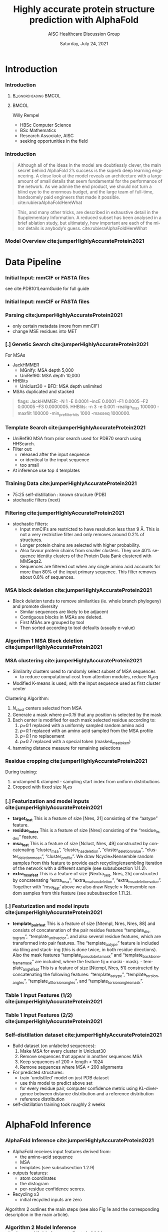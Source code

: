 * HEADER :ignore:noexport:
#+TITLE: Highly accurate protein structure prediction with AlphaFold
#+SUBTITLE: AISC Healthcare Discussion Group 
#+EMAIL: willy.rempel@rempellabs.com  
#+AUTHOR: Willy Rempel
#+LATEX_HEADER: \author{Willy Rempel}
#+DATE: Saturday, July 24, 2021 
#+DESCRIPTION: 
#+KEYWORDS: 
#+LANGUAGE:  en
#+PROPERTY: header-args :tangle yes :comments link :results link
#+OPTIONS: H:3 toc:nil author:nil todo:nil p:nil stat:nil d:nil num:nil
#+OPTIONS:   TeX:t LaTeX:t skip:nil d:nil todo:t pri:nil tags:not-in-toc
#+INFOJS_OPT: view:nil toc:nil ltoc:t mouse:underline buttons:0 path:https://orgmode.org/org-info.js
#+SELECT_TAGS: export
#+EXCLUDE_TAGS: noexport

#+STARTUP: beamer
#+LATEX_CLASS: beamer
#+LaTeX_CLASS_OPTIONS: [presentation, smaller]
#+COLUMNS: %45ITEM %10BEAMER_ENV(Env) %10BEAMER_ACT(Act) %4BEAMER_COL(Col) %8BEAMER_OPT(Opt)
#+BEAMER_FRAME_LEVEL: 3
#+BEAMER_THEME: Rochester 
#+BEAMER_COLOR_THEME: dolphin
#+BEAMER_HEADER: \graphicspath{{./imgs/}}
#+LATEX_HEADER: \beamertemplatenavigationsymbolsempty
#+LATEX_HEADER: \setbeamertemplate{headline}{}
#+LATEX_HEADER: \setbeamersize{text margin left=0pt,text margin right=0pt}


#+LATEX_HEADER: \usepackage{amsmath, amsthm, amssymb}
#+LATEX_HEADER: \usepackage{verbatim, appendix}
#+LATEX_HEADER: \usepackage{ulem}
#+LATEX_HEADER: \usepackage{graphicx}
#+LATEX_HEADER: \usepackage{caption}
# #+LATEX_HEADER: \usepackage{titletoc}
#+LATEX_HEADER: \usepackage{pseudocode}
#+LaTeX_HEADER: \usepackage[ruled]{algorithm2e}
#+LaTeX_HEADER: \usepackage{array}
# #+LaTeX_HEADER: \usepackage[svgnames, table]{xcolor}
# #+LaTeX_HEADER: \usepackage[most]{tcolorbox}
#+LaTeX_HEADER: \usepackage{booktabs}
#+LaTeX_HEADER: \usepackage{listings}

#+LaTeX_HEADER: \usepackage[]{biblatex} 
#+LaTeX_HEADER: \setbeamertemplate{bibliography item}{\insertbiblabel}
#+LaTeX_HEADER: \AtEveryBibitem{\clearfield{note}}
#+LaTeX_HEADER: \bibliography{AlphafoldTalk2021.bib} 
# bibliography:AlphafoldTalk2021.bib

#+LATEX: \maketitle

\setbeamerfont{large}{size=\large}

* START [0/1] :ignore:noexport:
** LOG
** ---
** [.] train todo 

Predictions of side chain chi angles as well as the final, per-residue accuracy of the structure (pLDDT) are computed with small per-residue networks on the final activations at the end of the network.
The estimate of the TM-score (pTM) is obtained from a pairwise error prediction that is computed as a linear projection from the final pair representation.
The final loss (that we term the frame-aligned point error (FAPE) (Fig. 3f)) compares the predicted atom positions to the true positions under many different alignments.
For each alignment, defined by aligning the predicted frame (Rk,tk) to the corresponding true frame, we compute the distance of all predicted atom positions xi from the true atom positions.
The resulting Nframes × Natoms distances are penalized with a clamped L1-loss.
This creates a strong bias for atoms to be correct relative to the local frame of each residue and hence correct with respect to its side chain interactions, as well as providing the main source of chirality for AlphaFold (Suppl. Methods 1.9.3 and Suppl. Fig. 9).

makes effective use of the unlabelled sequence data and significantly
improves the accuracy of the resulting network.
Additionally, we randomly mask out or mutate individual residues
within the MSA and have a Bidirectional Encoder Representations from
Transformers (BERT)-style37 objective to predict the masked elements
of the MSA sequences. This objective encourages the network to learn
to interpret phylogenetic and covariation relationships without hardcoding a particular correlation statistic into the features. The BERT
objective is trained jointly with the normal PDB structure loss on the
same training examples and is not pre-trained, in contrast to recent
independent work38.
* refs :ignore:noexport:
* snips :ignore:noexport:

- [[https://rempellabs.com][rempellabs.com]] [coming soon] \\
* CODE [0/0] :ignore:noexport:
# * Writeup [0/0] :export:ignore:
* --- :ignore:noexport:
* Results :ignore:noexport:
* Supplemental figures :ignore:noexport:
* Methods :ignore:noexport:
** Model training and evaluation	
* --- :ignore:noexport:
* Introduction 
*** Introduction
**** :B_ignoreheading:BMCOL:
:PROPERTIES:
:BEAMER_COL: 0.4
:END:
#+ATTR_LATEX: :scale 0.3
[[./imgs/profilepic2.jpg]]
**** :BMCOL:
:PROPERTIES:
:BEAMER_COL: 0.6
:END:
Willy Rempel
- HBSc Computer Science \\
- BSc Mathematics \\ 
- Research Associate, AISC \\
- seeking opportunities in the field 
*** Introduction

  #+begin_quote
  Although all of the ideas in the model are doubtlessly clever, the main secret behind AlphaFold 2’s success is the superb deep learning engineering. A close look at the model reveals an architecture with a large amount of small details that seem fundamental for the performance of the network. As we admire the end product, we should not turn a blind eye to the enormous budget, and the large team of full-time, handsomely paid engineers that made it possible.  cite:rubieraAlphaFoldHereWhat
  #+end_quote

  #+begin_quote
  This, and many other tricks, are described in exhaustive detail in the Supplementary Information. A reduced subset has been analysed in a brief ablation study, but ultimately, how important are each of the minor details is anybody’s guess.  cite:rubieraAlphaFoldHereWhat
  #+end_quote

\flushright{(above blog post is recommended reading)}
*** Model Overview cite:jumperHighlyAccurateProtein2021
:PROPERTIES:
:ID:       bef85d4f-05c7-425e-815f-b0698c0ff51a
:END:
#+ATTR_LATEX: width=\textwidth
[[./imgs/model-overview.png]] 

* Data Pipeline
*** Initial Input: mmCIF or FASTA files
#+ATTR_LATEX: :height 0.8\textheight :caption {Example mmCIF file}
[[./imgs/mmcif-eg.png]]

see cite:PDB101LearnGuide for full guide

*** Initial Input: mmCIF or FASTA files
#+ATTR_LATEX: height=0.9*\textheight :caption {Example FASTA file}
[[./imgs/fastafiles_2021-07-20.png]]

*** Parsing cite:jumperHighlyAccurateProtein2021

- only certain metadata (more from mmCIF)
- change MSE residues into MET

*** [.] Genetic Search cite:jumperHighlyAccurateProtein2021
For MSAs
- JackHMMER
  - MGnify: MSA depth 5,000
  - UniRef90: MSA depth 10,000
- HHBlits
  - Uniclust30 + BFD: MSA depth unlimited
- MSAs duplicated and stacked

#+begin_quote
flags:
  JackHMMER: -N 1 -E 0.0001 --incE 0.0001 --F1 0.0005 --F2 0.00005 --F3 0.0000005.
  HHBlits: -n 3 -e 0.001 -realign_max 100000 -maxfilt 100000 -min_prefilter_hits 1000 -maxseq 1000000.
#+end_quote

*** Template Search cite:jumperHighlyAccurateProtein2021
- UniRef90 MSA from prior search used for PDB70 search using HHSearch.
- Filter out:
  - released after the input sequence
  - or identical to the input sequence
  - too small
- At inference use top 4 templates

*** Training Data cite:jumperHighlyAccurateProtein2021
- 75:25 self-distillation : known structure (PDB)
- stochastic filters (next)

*** Filtering cite:jumperHighlyAccurateProtein2021
- stochastic filters: 
  * Input mmCIFs are restricted to have resolution less than 9 Å. This is not a very restrictive filter and only removes around 0.2% of structures.
  * Longer protein chains are selected with higher probability.
  * Also favour protein chains from smaller clusters. They use 40% sequence identity clusters of the Protein Data Bank clustered with MMSeqs2.
  * Sequences are filtered out when any single amino acid accounts for more than 80% of the input primary sequence. This filter removes about 0.8% of sequences.

*** MSA block deletion cite:jumperHighlyAccurateProtein2021
- Block deletion tends to remove similarities (ie. whole branch phylogeny) and promote diversity
  - Similar sequences are likely to be adjacent
  - Contiguous blocks in MSAs are deleted.
  - First MSAs are grouped by tool
  - Then sorted according to tool defaults (usually e-value)

*** Algorithm 1 MSA Block deletion cite:jumperHighlyAccurateProtein2021 
#+ATTR_LATEX: width=\textwidth
[[./imgs/algo1_block_deletion.png]]
*** MSA clustering cite:jumperHighlyAccurateProtein2021

- Similarity clusters used to randomly select subset of MSA sequences 
  - to reduce computational cost from attention modules, reduce $N_seq$
- Modified K-means is used, with the input sequence used as first cluster center

Clustering Algorithm:
1. $N_{clust}$ centers selected from MSA
2. Generate a mask where /p=0.15/ that any position is selected by the mask
3. Each center is modified for each mask selected residue according to:
   1. /p=0.1/ replaced with a uniformly sampled random amino acid
   2. /p=0.1/ replaced with an amino acid sampled from the MSA profile
   3. /p=0.1/ no replacement
   4. /p=0.7/ replaced with a special token (masked_msa_token)
4. hamming distance measure for remaining selections

*** Residue cropping cite:jumperHighlyAccurateProtein2021
During training:
1. unclamped & clamped - sampling start index from uniform distributions
2. Cropped with fixed size $N_res$

*** [.] Featurization and model inputs cite:jumperHighlyAccurateProtein2021
- *target_feat*
  This is a feature of size [Nres, 21] consisting of the “aatype” feature.
- *residue_index*
  This is a feature of size [Nres] consisting of the “residue_index” feature.
- *msa_feat*
  This is a feature of size [Nclust, Nres, 49] constructed by concatenating “cluster_msa”, “cluster_has_deletion”, “cluster_deletion_value”, “cluster_deletion_mean”, “cluster_profile”. We draw Ncycle×Nensemble random samples from this feature to provide each recycling/ensembling iteration of the network with a different sample (see subsubsection 1.11.2).
- *extra_msa_feat*
  This is a feature of size [Nextra_seq, Nres, 25] constructed by concatenating “extra_msa”, “extra_msa_has_deletion”, “extra_msa_deletion_value”. Together with “msa_feat’ above we also draw Ncycle × Nensemble random samples from this feature (see subsubsection 1.11.2).
*** [.] Featurization and model inputs cite:jumperHighlyAccurateProtein2021
- *template_pair_feat*
  This is a feature of size [Ntempl, Nres, Nres, 88] and consists of concatenation of the pair residue features “template_distogram”, “template_unit_vector”, and also several residue features, which are transformed into pair features. The “template_aatype” feature is included via tiling and stack- ing (this is done twice, in both residue directions). Also the mask features “template_pseudo_beta_mask” and “template_backbone_frame_mask” are included, where the feature fij = maski · maskj. - template_angle_feat This is a feature of size [Ntempl, Nres, 51] constructed by concatenating the following features: “template_aatype”, “template_torsion_angles”, “template_alt_torsion_angles”, and “template_torsion_angles_mask”. 

*** Table 1 Input Features (1/2) cite:jumperHighlyAccurateProtein2021 
#+ATTR_LATEX: :height 0.8\textheight
[[./imgs/table1_inputs_1.png]]
*** Table 1 Input Features (2/2) cite:jumperHighlyAccurateProtein2021 
#+ATTR_LATEX: :height 0.8\textheight
[[./imgs/table1_inputs_2.png]]

*** Self-distillation dataset cite:jumperHighlyAccurateProtein2021

- Build dataset (on unlabeled sequences):
  1. Make MSA for every cluster in Uniclust30
  2. Remove sequences that appear in another sequences MSA
  3. Keep sequences of 200 < length < 1024
  4. Remove sequences where MSA < 200 alignments
- For predicted structures:
  - train 'undistlled' model on just PDB dataset
  - use this model to predict above set
  - for every residue pair, computer confidence metric using KL-divergence between distance distribution and a reference distribution
  - reference distribution
- self-distillation training took roughly 2 weeks

* AlphaFold Inference
*** AlphaFold Inference cite:jumperHighlyAccurateProtein2021

- AlphaFold receives input features derived from:
  - the amino-acid sequence
  - MSA
  - templates (see subsubsection 1.2.9)
- outputs features:
  - atom coordinates
  - the distogram
  - per-residue confidence scores.
- Recycling x3
  - initial recycled inputs are zero

Algorithm 2 outlines the main steps (see also Fig 1e and the corresponding description in the main article).

*** Algorithm 2 Model Inference cite:jumperHighlyAccurateProtein2021 
#+ATTR_LATEX: :height 0.9\textheight
[[./imgs/algo2_cut_part1.png]]
*** Algorithm 2 Model Inference cite:jumperHighlyAccurateProtein2021 
#+ATTR_LATEX: :height 0.9\textheight
[[./imgs/algo2_cut_part2.png]]
*** AlphaFold Training cite:jumperHighlyAccurateProtein2021
[[./imgs/table4_model_training.png]]
* Model Architecture	
*** Input embeddings cite:jumperHighlyAccurateProtein2021 
#+ATTR_LATEX: :height 0.9\textheight
[[./imgs/input_embeddings.png]]
*** Algorithm 3 Input embeddings cite:jumperHighlyAccurateProtein2021 
#+ATTR_LATEX: width \textwidth

[[./imgs/algo3_input_embed.png]]
*** Algorithm 4 Relative positional encoding cite:jumperHighlyAccurateProtein2021 
#+ATTR_LATEX: width \textwidth
[[./imgs/algo4_pos_encoding.png]]
*** Algorithm 5 One-hot encoding with nearest bin cite:jumperHighlyAccurateProtein2021 
#+ATTR_LATEX: width \textwidth
[[./imgs/algo5_1hot_bin_encode.png]]

** EvoFormer
*** EvoFormer: Overview cite:jumperHighlyAccurateProtein2021
#+ATTR_LATEX: width=\textwidth
[[./imgs/model-evoformer-main.png]] 

*** EvoFormer: Overview cite:jumperHighlyAccurateProtein2021
- cast as a graph inference problem
- cross-optimization and information flow between MSA representation and pair-wise representation
- layer normalization
*** Algorithm 6 EvoFormer stack cite:jumperHighlyAccurateProtein2021 
#+ATTR_LATEX: :height 0.9\textheight
[[./imgs/algo6_evoformer.png]]

*** EvoFormer: Row wise Gated Attention cite:jumperHighlyAccurateProtein2021
#+ATTR_LATEX: width=\textwidth
[[./imgs/rowwise-gated-attention.png]]

*** Algorithm 7 Row wise Gated Attention cite:jumperHighlyAccurateProtein2021 
#+ATTR_LATEX: :height 0.9\textheight
[[./imgs/algo7_evo_row_attention.png]]

*** EvoFormer: Column wise Gated Attention cite:jumperHighlyAccurateProtein2021
#+ATTR_LATEX: width=\textwidth
[[./imgs/columnwise-gated-attention.png]]

*** Algorithm 8 Column wise Gated Attention cite:jumperHighlyAccurateProtein2021 
#+ATTR_LATEX: :height 0.9\textheight
[[./imgs/algo8_evo_col_attention.png]]

*** EvoFormer: MSA Translation Layer cite:jumperHighlyAccurateProtein2021
#+ATTR_LATEX: width=\textwidth
[[./imgs/msa-translation-layer.png]]

*** Algorithm 9 MSA Translation Layer cite:jumperHighlyAccurateProtein2021 
#+ATTR_LATEX: :width \textwidth
[[./imgs/algo9_msa_transition.png]]

*** EvoFormer: Outer-Product Mean cite:jumperHighlyAccurateProtein2021
#+ATTR_LATEX: width=\textwidth
[[./imgs/outer-product-mean.png]]

*** Algorithm 10 Outer-Product Mean cite:jumperHighlyAccurateProtein2021 
#+ATTR_LATEX: :width \textwidth
[[./imgs/algo10_outer_product.png]]

*** EvoFormer: Residue Pairs cite:jumperHighlyAccurateProtein2021
#+ATTR_LATEX: :scale 0.2
[[./imgs/model-evoformer-pair1.png]]
#+ATTR_LATEX: :scale 0.15
[[./imgs/model-evoformer-pair2.png]]

*** EvoFormer: Triangular Multiplicative Update cite:jumperHighlyAccurateProtein2021
#+ATTR_LATEX: width=\textwidth
[[./imgs/triangular-mult-update.png]]

*** Algorithm 11 Triangular Multiplicative Update: outward cite:jumperHighlyAccurateProtein2021 
#+ATTR_LATEX: width \textwidth
[[./imgs/algo11_triangular_out.png]]

*** Algorithm 12 Triangular Multiplicative Update: inward cite:jumperHighlyAccurateProtein2021 
#+ATTR_LATEX: width \textwidth

[[./imgs/algo12_triangular_in.png]]

*** EvoFormer: Triangular Self-Attention cite:jumperHighlyAccurateProtein2021
#+ATTR_LATEX: width=\textwidth
[[./imgs/triangular-self-attention.png]]
*** Algorithm 13 Triangular Self-Attention: start cite:jumperHighlyAccurateProtein2021 
#+ATTR_LATEX: :height 0.9\textheight
[[./imgs/algo13_triangular_attention_start.png]]

*** Algorithm 14 Triangular Self-Attention: end  cite:jumperHighlyAccurateProtein2021 
#+ATTR_LATEX: :height 0.9\textheight
[[./imgs/algo14_triangular_end.png]]

*** Algorithm 15 Transition layer in the pair stack cite:jumperHighlyAccurateProtein2021 
#+ATTR_LATEX: :width \textwidth

[[./imgs/algo15_pair_transition.png]]

*** Algorithm 16 Template pair stack cite:jumperHighlyAccurateProtein2021 
#+ATTR_LATEX: :width \textwidth

[[./imgs/algo16_template_pair_stack.png]]
*** Algorithm 17 Template pointwise attention cite:jumperHighlyAccurateProtein2021 
#+ATTR_LATEX: :width \textwidth
[[./imgs/algo17_template_point_attention.png]]

*** Algorithm 18 Extra MSA stack cite:jumperHighlyAccurateProtein2021 
#+ATTR_LATEX: :height 0.9\textheight
[[./imgs/algo18_extra_msa_stack.png]]

*** Algorithm 19 MSA global column-wise gated self-attention cite:jumperHighlyAccurateProtein2021 
#+ATTR_LATEX: :height 0.9\textheight
[[./imgs/algo19_msa_global_col_attention.png]]

** Structure Module
*** Structure Module: Overview cite:jumperHighlyAccurateProtein2021
#+ATTR_LATEX: width=\textwidth
[[./imgs/model-structure.png]]

*** Structure Module: Frame Representation 

#+ATTR_LATEX: :scale 0.3 :caption {Example transform cite:SpatialTransformationMatrices}
[[./imgs/TransformationMatrix1.png]]

- rotation + translation transforms $T_i := (R_i,t_i)$
- no reflection, scaling, or shear
- they construct ground truth frames using the position of three atoms from the ground truth PDB structures using a Gram–Schmidt process (Algorithm 21)
*** Structure Module: Invariant point attention (IPA) cite:jumperHighlyAccurateProtein2021
#+ATTR_LATEX: width=\textwidth
[[./imgs/ipa.png]]

*** Structure Module: Algorithm Part 1 cite:jumperHighlyAccurateProtein2021
#+ATTR_LATEX: width=\textwidth
[[./imgs/algo20-part1.png]]

*** Structure Module: Algorithm Part 2 cite:jumperHighlyAccurateProtein2021
#+ATTR_LATEX: :height 0.9\textheight
[[./imgs/algo20-part2.png]]

*** Structure Module: Algorithm Part 3 cite:jumperHighlyAccurateProtein2021
#+ATTR_LATEX: width=\textwidth
[[./imgs/algo20-part3.png]]

*** Table 2 Rigid atomic groups from torsion angles cite:jumperHighlyAccurateProtein2021 
#+ATTR_LATEX: :height 0.9\textheight
[[./imgs/table2_rigid_atom_groups.png]]

*** Algorithm 21 Frame construction from ground truth atom positions cite:jumperHighlyAccurateProtein2021 
#+ATTR_LATEX: :height 0.9\textheight
[[./imgs/algo21_gram_schmidt.png]]
*** Algorithm 22 Invariant point attention (IPA) cite:jumperHighlyAccurateProtein2021 
#+ATTR_LATEX: :height 0.9\textheight
[[./imgs/algo22_ipa.png]]

*** Algorithm 23 Backbone update cite:jumperHighlyAccurateProtein2021 
#+ATTR_LATEX: width=\textwidth
[[./imgs/algo23_backbone-update.png]]
*** Algorithm 24 Compute all atom coordinates cite:jumperHighlyAccurateProtein2021 
#+ATTR_LATEX: :height 0.9\textheight 
[[./imgs/algo24_all-atom-coords-algo.png]]
*** Algorithm 25 Make a transformation that rotates around the x-axis cite:jumperHighlyAccurateProtein2021 
#+ATTR_LATEX: width=\textwidth
[[./imgs/algo25_xaxis-transform.png]]
*** Table 3 Ambiguous atom renaming swaps cite:jumperHighlyAccurateProtein2021 
#+ATTR_LATEX: :width \textwidth
[[./imgs/table3_atom_renaming.png]]

*** Algorithm 26 Rename symmetric ground truth atoms cite:jumperHighlyAccurateProtein2021 
#+ATTR_LATEX: width=\textwidth
[[./imgs/algo26_rename-truth-atoms.png]]
*** Distograms cite:jumperHighlyAccurateProtein2021
#+ATTR_LATEX: :height 0.8\textheight :caption {Example Distogram}
[[./imgs/Examples-of-distograms-from-trRosetta.jpg]]
*** Structure Module: Output :ignore:noexport:ARCHIVE:

- predicts backbone frames $T_i$ and torsion angles $α^f_i$
- then computes atom coordinates by applying the torsion angles to the corresponding amino acid structure with idealized bond angles and bond lengths.
- We attach a local frame to each rigid group (see Table 2), such that the torsion axis is the x-axis, and store the ideal literature atom coordinates [97] for each amino acid relative to these frames
in a table ~xlit
r,f,a , where r ∈ {ALA, ARG, ASN, . . . } denotes the residue type, f ∈ Storsion names denotes the
frame and a the atom name. We further pre-compute rigid transformations that transform atom coordinates
lit
from each frame to the frame that is higher up in the hierarchy. E.g. Tr,(χ
maps atoms in amino-acid
2 →χ1 )
type r from the χ2 -frame to the χ1 -frame. As we are only predicting heavy atoms, the extra backbone rigid
groups ω and φ do not contain atoms, but the corresponding frames contribute to the FAPE loss for alignment
to the ground truth (like all other frames).
cite:jumperHighlyAccurateProtein2021

*** [.] Amber Relaxation
** Loss Functions
*** Loss Functions  cite:jumperHighlyAccurateProtein2021
#+ATTR_LATEX: width=\textwidth
[[./imgs/loss-eq.png]]

- weighted sum
- weighted to reduce importance of short sequences
  
*** Loss Functions & Auxillary Heads cite:jumperHighlyAccurateProtein2021
1. Side chain and backbone torsion angle loss (sec. 1.9.1)
2. Frame aligned point error (FAPE) (sec. 1.9.2)
   * Configurations with FAPE(X,Y) = 0 (sec. 1.9.4)
   * Metric properties of FAPE (sec. 1.9.5)
3. Chiral properties of AlphaFold and its loss (sec. 1.9.3)
   * transforms $T_i$ are variant under reflection (see eq. 11 to 17)
   * atom positions via backbone frames and $\chi$ angles 
4. Model confidence prediction (pLDDT) (sec. 1.9.6)
5. TM-score prediction (sec. 1.9.7)
6. Distogram prediction (sec. 1.9.8)
7. Masked MSA prediction (sec. 1.9.9)
8. "Experimentally resolved" prediction (sec. 1.9.10)
9. Structural violations (sec. 1.9.11)

*** Algorithm 27 Side chain and backbone torsion angle loss cite:jumperHighlyAccurateProtein2021 
#+ATTR_LATEX: width=\textwidth
[[./imgs/algo27_sidechain-backbonetorsion-loss.png]]
*** Loss Functions: FAPE 

#+ATTR_LATEX: width=\textwidth :caption {Algorithm 28 cite:jumperHighlyAccurateProtein2021}
[[./imgs/algo28_fape.png]]


- Variation of commonly used root-mean-squared deviation (RMSD) of atomic positions
- not invariant to reflections, preventing proteins of the wrong chirality. cite:rubieraAlphaFoldHereWhat, cite:jumperHighlyAccurateProtein2021
  
*** Algorithm 29 Predict model confidence pLDDT cite:jumperHighlyAccurateProtein2021 
#+ATTR_LATEX: width=\textwidth
[[./imgs/algo29_confidence-pLDDT.png]]
*** TM-score prediction  cite:jumperHighlyAccurateProtein2021 
- Global superposition metric of $C_\alpha$ atoms (eqs. 31 - 33)
  1. approximated (eqs. 34-36)
  2. Probabilistic lower-bound maximum-of-expectation score (eqs. 37-38)
  3. approximated TM-score using pairwise $C_\alpha$ based computation ($e_{ij}$ matrix) and above (see eq. 39 and adjacent text)
  4. TM-score of any residue subset $D$ can be computed (eq. 40)
     * can also be used to estimate GDT, FAPE, RMSD (using $e_{ij}$) matrix (not done)
     * used for confident domain packing visualizations
  
*** Distogram prediction  cite:jumperHighlyAccurateProtein2021 
:PROPERTIES:
:ID:       5327dc2a-5ab4-4d11-a7ba-49c64e970d01
:END:
-  (eq. 41)
*** Masked MSA prediction  cite:jumperHighlyAccurateProtein2021 
*** "Experimentally resolved" prediction (fine tuning) cite:jumperHighlyAccurateProtein2021 
*** Structural violations (fine tuning)  cite:jumperHighlyAccurateProtein2021 
* Training & Inference Details
*** Recycling iterations
**** Algorithm 30 Generic recycling inference procedure cite:jumperHighlyAccurateProtein2021  
#+ATTR_LATEX: width=\textwidth
[[./imgs/algo30_recycling.png]]
**** Algorithm 31 Generic recycling training procedure cite:jumperHighlyAccurateProtein2021  
#+ATTR_LATEX: height=\textheight
[[./imgs/algo31_generic-recycling.png]]
**** Algorithm 32 Embedding of evoformer and structure module outputs for recycling cite:jumperHighlyAccurateProtein2021 
#+ATTR_LATEX: height=\textheight
[[./imgs/algo32_recycling-embedding.png]]
*** Training stages  cite:jumperHighlyAccurateProtein2021  
*** MSA resampling and ensembling  cite:jumperHighlyAccurateProtein2021  
*** Optimization details  cite:jumperHighlyAccurateProtein2021  
- Adam $\italic{lr} == 10^{-3}, \beta_1 = 0.9, \beta_2 = 0.999, \epsilon = 10^{-6}$
  - lr warm-up for $0.128 \dot 10^6$ samples, increase again by $0.65 after 6.4 \dot 10^6$ samples
- batch: 128
- gradient clipping by global norm (per parameter*sample) of 0.1
  
*** Parameters initialization  cite:jumperHighlyAccurateProtein2021  
*** Loss clamping details  cite:jumperHighlyAccurateProtein2021  
*** Dropout details  cite:jumperHighlyAccurateProtein2021  
*** Evaluator setup  cite:jumperHighlyAccurateProtein2021  
*** Reducing the memory consumption  cite:jumperHighlyAccurateProtein2021  
* Results 
*** CASP14 Assessment cite:jumperHighlyAccurateProtein2021
They did well
*** Ablation Studies cite:jumperHighlyAccurateProtein2021 
Baseline for all ablation models: Full model without noisy-student self-attention  
Ablations:
1. With noisy-student self-distillation training
2. No templates
3. No raw MSA (use MSA pairwise frequencies)
4. No triangles, biasing, or gating (use axial attention)
5. No recycling
6. No IPA (use direct projection)
7. No invariant IPA & no recycling
8. No end-to-end structure gradients (keep auxiliary heads)
9. No auxiliary distogram head
10. No auxiliary masked MSA head


*** Ablation Results (in main paper) cite:jumperHighlyAccurateProtein2021 
#+ATTR_LATEX: :height 0.9\textheight
[[./imgs/ablation_results.png]]
*** Ablation Results cite:jumperHighlyAccurateProtein2021 
#+ATTR_LATEX: :height 0.9\textheight
[[./imgs/fig10_ablation_results.png]]

*** Network Probing cite:jumperHighlyAccurateProtein2021 
todo

*** Novel Folds
They did well

*** Attention Visualization cite:jumperHighlyAccurateProtein2021
todo

*** Additional Results cite:jumperHighlyAccurateProtein2021
todo

* Biblio
*** Bibliography
  :PROPERTIES:
  :BEAMER_OPT: fragile,allowframebreaks,label=
  :END:      
  
\printbibliography
